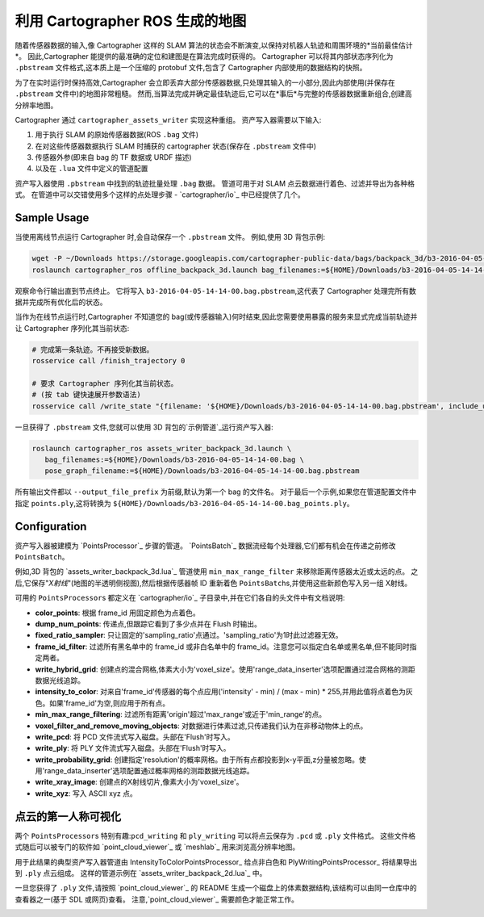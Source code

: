 .. Copyright 2018 The Cartographer Authors

.. Licensed under the Apache License, Version 2.0 (the "License");
   you may not use this file except in compliance with the License.
   You may obtain a copy of the License at

..      http://www.apache.org/licenses/LICENSE-2.0

.. Unless required by applicable law or agreed to in writing, software
   distributed under the License is distributed on an "AS IS" BASIS,
   WITHOUT WARRANTIES OR CONDITIONS OF ANY KIND, either express or implied.
   See the License for the specific language governing permissions and
   limitations under the License.

.. cartographer SHA: 30f7de1a325d6604c780f2f74d9a345ec369d12d
.. cartographer_ros SHA: 44459e18102305745c56f92549b87d8e91f434fe

.. _assets_writer:

利用 Cartographer ROS 生成的地图
================================================

随着传感器数据的输入,像 Cartographer 这样的 SLAM 算法的状态会不断演变,以保持对机器人轨迹和周围环境的*当前最佳估计*。
因此,Cartographer 能提供的最准确的定位和建图是在算法完成时获得的。
Cartographer 可以将其内部状态序列化为 ``.pbstream`` 文件格式,这本质上是一个压缩的 protobuf 文件,包含了 Cartographer 内部使用的数据结构的快照。

为了在实时运行时保持高效,Cartographer 会立即丢弃大部分传感器数据,只处理其输入的一小部分,因此内部使用(并保存在 ``.pbstream`` 文件中)的地图非常粗糙。
然而,当算法完成并确定最佳轨迹后,它可以在*事后*与完整的传感器数据重新组合,创建高分辨率地图。

Cartographer 通过 ``cartographer_assets_writer`` 实现这种重组。
资产写入器需要以下输入:

1. 用于执行 SLAM 的原始传感器数据(ROS ``.bag`` 文件)
2. 在对这些传感器数据执行 SLAM 时捕获的 cartographer 状态(保存在 ``.pbstream`` 文件中)
3. 传感器外参(即来自 bag 的 TF 数据或 URDF 描述)
4. 以及在 ``.lua`` 文件中定义的管道配置

资产写入器使用 ``.pbstream`` 中找到的轨迹批量处理 ``.bag`` 数据。
管道可用于对 SLAM 点云数据进行着色、过滤并导出为各种格式。
在管道中可以交错使用多个这样的点处理步骤 - `cartographer/io`_ 中已经提供了几个。

Sample Usage
------------

当使用离线节点运行 Cartographer 时,会自动保存一个 ``.pbstream`` 文件。
例如,使用 3D 背包示例:

.. code-block:: bash

   wget -P ~/Downloads https://storage.googleapis.com/cartographer-public-data/bags/backpack_3d/b3-2016-04-05-14-14-00.bag
   roslaunch cartographer_ros offline_backpack_3d.launch bag_filenames:=${HOME}/Downloads/b3-2016-04-05-14-14-00.bag

观察命令行输出直到节点终止。
它将写入 ``b3-2016-04-05-14-14-00.bag.pbstream``,这代表了 Cartographer 处理完所有数据并完成所有优化后的状态。

当作为在线节点运行时,Cartographer 不知道您的 bag(或传感器输入)何时结束,因此您需要使用暴露的服务来显式完成当前轨迹并让 Cartographer 序列化其当前状态:

.. code-block:: bash

   # 完成第一条轨迹。不再接受新数据。
   rosservice call /finish_trajectory 0

   # 要求 Cartographer 序列化其当前状态。
   # (按 tab 键快速展开参数语法)
   rosservice call /write_state "{filename: '${HOME}/Downloads/b3-2016-04-05-14-14-00.bag.pbstream', include_unfinished_submaps: "true"}"

一旦获得了 ``.pbstream`` 文件,您就可以使用 3D 背包的`示例管道`_运行资产写入器:

.. _示例管道: https://github.com/cartographer-project/cartographer_ros/blob/44459e18102305745c56f92549b87d8e91f434fe/cartographer_ros/configuration_files/assets_writer_backpack_3d.lua

.. code-block:: bash

   roslaunch cartographer_ros assets_writer_backpack_3d.launch \
      bag_filenames:=${HOME}/Downloads/b3-2016-04-05-14-14-00.bag \
      pose_graph_filename:=${HOME}/Downloads/b3-2016-04-05-14-14-00.bag.pbstream

所有输出文件都以 ``--output_file_prefix`` 为前缀,默认为第一个 bag 的文件名。
对于最后一个示例,如果您在管道配置文件中指定 ``points.ply``,这将转换为 ``${HOME}/Downloads/b3-2016-04-05-14-14-00.bag_points.ply``。

Configuration
-------------

资产写入器被建模为 `PointsProcessor`_ 步骤的管道。
`PointsBatch`_ 数据流经每个处理器,它们都有机会在传递之前修改 ``PointsBatch``。

例如,3D 背包的 `assets_writer_backpack_3d.lua`_ 管道使用 ``min_max_range_filter`` 来移除距离传感器太近或太远的点。
之后,它保存"*X射线*"(地图的半透明侧视图),然后根据传感器帧 ID 重新着色 ``PointsBatch``\s,并使用这些新颜色写入另一组 X射线。

可用的 ``PointsProcessor``\s 都定义在 `cartographer/io`_ 子目录中,并在它们各自的头文件中有文档说明:

* **color_points**: 根据 frame_id 用固定颜色为点着色。
* **dump_num_points**: 传递点,但跟踪它看到了多少点并在 Flush 时输出。
* **fixed_ratio_sampler**: 只让固定的'sampling_ratio'点通过。'sampling_ratio'为1时此过滤器无效。
* **frame_id_filter**: 过滤所有黑名单中的 frame_id 或非白名单中的 frame_id。注意您可以指定白名单或黑名单,但不能同时指定两者。
* **write_hybrid_grid**: 创建点的混合网格,体素大小为'voxel_size'。使用'range_data_inserter'选项配置通过混合网格的测距数据光线追踪。
* **intensity_to_color**: 对来自'frame_id'传感器的每个点应用('intensity' - min) / (max - min) * 255,并用此值将点着色为灰色。如果'frame_id'为空,则应用于所有点。
* **min_max_range_filtering**: 过滤所有距离'origin'超过'max_range'或近于'min_range'的点。
* **voxel_filter_and_remove_moving_objects**: 对数据进行体素过滤,只传递我们认为在非移动物体上的点。
* **write_pcd**: 将 PCD 文件流式写入磁盘。头部在'Flush'时写入。
* **write_ply**: 将 PLY 文件流式写入磁盘。头部在'Flush'时写入。
* **write_probability_grid**: 创建指定'resolution'的概率网格。由于所有点都投影到x-y平面,z分量被忽略。使用'range_data_inserter'选项配置通过概率网格的测距数据光线追踪。
* **write_xray_image**: 创建点的X射线切片,像素大小为'voxel_size'。
* **write_xyz**: 写入 ASCII xyz 点。

点云的第一人称可视化
------------------------------------------

两个 ``PointsProcessor``\s 特别有趣:``pcd_writing`` 和 ``ply_writing`` 可以将点云保存为 ``.pcd`` 或 ``.ply`` 文件格式。
这些文件格式随后可以被专门的软件如 `point_cloud_viewer`_ 或 `meshlab`_ 用来浏览高分辨率地图。

用于此结果的典型资产写入器管道由 IntensityToColorPointsProcessor_ 给点非白色和 PlyWritingPointsProcessor_ 将结果导出到 ``.ply`` 点云组成。
这样的管道示例在 `assets_writer_backpack_2d.lua`_ 中。

一旦您获得了 ``.ply`` 文件,请按照 `point_cloud_viewer`_ 的 README 生成一个磁盘上的体素数据结构,该结构可以由同一仓库中的查看器之一(基于 SDL 或网页)查看。
注意,`point_cloud_viewer`_ 需要颜色才能正常工作。

.. image:: point_cloud_viewer_demo_3d.jpg
